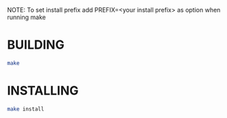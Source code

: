 NOTE: To set install prefix add PREFIX=<your install prefix> as option when running make
*  BUILDING 
#+BEGIN_SRC sh
make
#+END_SRC
* INSTALLING 
#+BEGIN_SRC sh
make install
#+END_SRC
